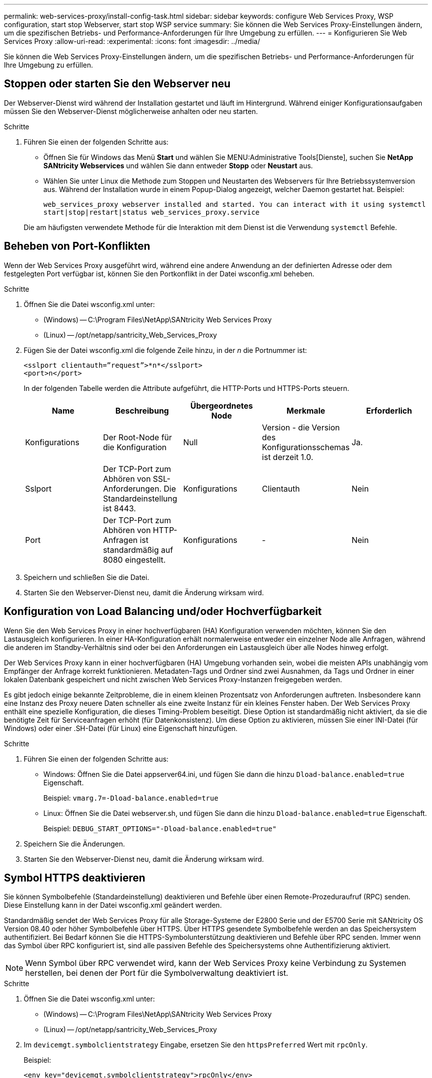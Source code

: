 ---
permalink: web-services-proxy/install-config-task.html 
sidebar: sidebar 
keywords: configure Web Services Proxy, WSP configuration, start stop Webserver, start stop WSP service 
summary: Sie können die Web Services Proxy-Einstellungen ändern, um die spezifischen Betriebs- und Performance-Anforderungen für Ihre Umgebung zu erfüllen. 
---
= Konfigurieren Sie Web Services Proxy
:allow-uri-read: 
:experimental: 
:icons: font
:imagesdir: ../media/


[role="lead"]
Sie können die Web Services Proxy-Einstellungen ändern, um die spezifischen Betriebs- und Performance-Anforderungen für Ihre Umgebung zu erfüllen.



== Stoppen oder starten Sie den Webserver neu

Der Webserver-Dienst wird während der Installation gestartet und läuft im Hintergrund. Während einiger Konfigurationsaufgaben müssen Sie den Webserver-Dienst möglicherweise anhalten oder neu starten.

.Schritte
. Führen Sie einen der folgenden Schritte aus:
+
** Öffnen Sie für Windows das Menü *Start* und wählen Sie MENU:Administrative Tools[Dienste], suchen Sie *NetApp SANtricity Webservices* und wählen Sie dann entweder *Stopp* oder *Neustart* aus.
** Wählen Sie unter Linux die Methode zum Stoppen und Neustarten des Webservers für Ihre Betriebssystemversion aus. Während der Installation wurde in einem Popup-Dialog angezeigt, welcher Daemon gestartet hat. Beispiel:
+
`web_services_proxy webserver installed and started. You can interact with it using systemctl start|stop|restart|status web_services_proxy.service`

+
Die am häufigsten verwendete Methode für die Interaktion mit dem Dienst ist die Verwendung `systemctl` Befehle.







== Beheben von Port-Konflikten

Wenn der Web Services Proxy ausgeführt wird, während eine andere Anwendung an der definierten Adresse oder dem festgelegten Port verfügbar ist, können Sie den Portkonflikt in der Datei wsconfig.xml beheben.

.Schritte
. Öffnen Sie die Datei wsconfig.xml unter:
+
** (Windows) -- C:\Program Files\NetApp\SANtricity Web Services Proxy
** (Linux) -- /opt/netapp/santricity_Web_Services_Proxy


. Fügen Sie der Datei wsconfig.xml die folgende Zeile hinzu, in der _n_ die Portnummer ist:
+
[listing]
----
<sslport clientauth=”request”>*n*</sslport>
<port>n</port>
----
+
In der folgenden Tabelle werden die Attribute aufgeführt, die HTTP-Ports und HTTPS-Ports steuern.

+
|===
| Name | Beschreibung | Übergeordnetes Node | Merkmale | Erforderlich 


 a| 
Konfigurations
 a| 
Der Root-Node für die Konfiguration
 a| 
Null
 a| 
Version - die Version des Konfigurationsschemas ist derzeit 1.0.
 a| 
Ja.



 a| 
Sslport
 a| 
Der TCP-Port zum Abhören von SSL-Anforderungen. Die Standardeinstellung ist 8443.
 a| 
Konfigurations
 a| 
Clientauth
 a| 
Nein



 a| 
Port
 a| 
Der TCP-Port zum Abhören von HTTP-Anfragen ist standardmäßig auf 8080 eingestellt.
 a| 
Konfigurations
 a| 
-
 a| 
Nein

|===
. Speichern und schließen Sie die Datei.
. Starten Sie den Webserver-Dienst neu, damit die Änderung wirksam wird.




== Konfiguration von Load Balancing und/oder Hochverfügbarkeit

Wenn Sie den Web Services Proxy in einer hochverfügbaren (HA) Konfiguration verwenden möchten, können Sie den Lastausgleich konfigurieren. In einer HA-Konfiguration erhält normalerweise entweder ein einzelner Node alle Anfragen, während die anderen im Standby-Verhältnis sind oder bei den Anforderungen ein Lastausgleich über alle Nodes hinweg erfolgt.

Der Web Services Proxy kann in einer hochverfügbaren (HA) Umgebung vorhanden sein, wobei die meisten APIs unabhängig vom Empfänger der Anfrage korrekt funktionieren. Metadaten-Tags und Ordner sind zwei Ausnahmen, da Tags und Ordner in einer lokalen Datenbank gespeichert und nicht zwischen Web Services Proxy-Instanzen freigegeben werden.

Es gibt jedoch einige bekannte Zeitprobleme, die in einem kleinen Prozentsatz von Anforderungen auftreten. Insbesondere kann eine Instanz des Proxy neuere Daten schneller als eine zweite Instanz für ein kleines Fenster haben. Der Web Services Proxy enthält eine spezielle Konfiguration, die dieses Timing-Problem beseitigt. Diese Option ist standardmäßig nicht aktiviert, da sie die benötigte Zeit für Serviceanfragen erhöht (für Datenkonsistenz). Um diese Option zu aktivieren, müssen Sie einer INI-Datei (für Windows) oder einer .SH-Datei (für Linux) eine Eigenschaft hinzufügen.

.Schritte
. Führen Sie einen der folgenden Schritte aus:
+
** Windows: Öffnen Sie die Datei appserver64.ini, und fügen Sie dann die hinzu `Dload-balance.enabled=true` Eigenschaft.
+
Beispiel: `vmarg.7=-Dload-balance.enabled=true`

** Linux: Öffnen Sie die Datei webserver.sh, und fügen Sie dann die hinzu `Dload-balance.enabled=true` Eigenschaft.
+
Beispiel: `DEBUG_START_OPTIONS="-Dload-balance.enabled=true"`



. Speichern Sie die Änderungen.
. Starten Sie den Webserver-Dienst neu, damit die Änderung wirksam wird.




== Symbol HTTPS deaktivieren

Sie können Symbolbefehle (Standardeinstellung) deaktivieren und Befehle über einen Remote-Prozeduraufruf (RPC) senden. Diese Einstellung kann in der Datei wsconfig.xml geändert werden.

Standardmäßig sendet der Web Services Proxy für alle Storage-Systeme der E2800 Serie und der E5700 Serie mit SANtricity OS Version 08.40 oder höher Symbolbefehle über HTTPS. Über HTTPS gesendete Symbolbefehle werden an das Speichersystem authentifiziert. Bei Bedarf können Sie die HTTPS-Symbolunterstützung deaktivieren und Befehle über RPC senden. Immer wenn das Symbol über RPC konfiguriert ist, sind alle passiven Befehle des Speichersystems ohne Authentifizierung aktiviert.


NOTE: Wenn Symbol über RPC verwendet wird, kann der Web Services Proxy keine Verbindung zu Systemen herstellen, bei denen der Port für die Symbolverwaltung deaktiviert ist.

.Schritte
. Öffnen Sie die Datei wsconfig.xml unter:
+
** (Windows) -- C:\Program Files\NetApp\SANtricity Web Services Proxy
** (Linux) -- /opt/netapp/santricity_Web_Services_Proxy


. Im `devicemgt.symbolclientstrategy` Eingabe, ersetzen Sie den `httpsPreferred` Wert mit `rpcOnly`.
+
Beispiel:

+
``<env key="devicemgt.symbolclientstrategy">rpcOnly</env>``

. Speichern Sie die Datei.




== Konfigurieren der Cross-Origin-Ressourcen-Sharing

Sie können CORS (Cross-Origin Resource Sharing) konfigurieren. Hierbei handelt es sich um einen Mechanismus, der zusätzliche HTTP-Header verwendet, um eine Web-Anwendung bereitzustellen, die an einem Ursprung ausgeführt wird und über die Berechtigung zum Zugriff auf ausgewählte Ressourcen von einem Server mit einem anderen Ursprung verfügt.

CORS wird von der Datei cors.cfg im Arbeitsverzeichnis bearbeitet. Die CORS-Konfiguration ist standardmäßig geöffnet, sodass der bereichsübergreifende Zugriff nicht eingeschränkt ist.

Wenn keine Konfigurationsdatei vorhanden ist, ist CORS geöffnet. Aber wenn die Datei cors.cfg vorhanden ist, wird sie verwendet. Wenn die Datei cors.cfg leer ist, können Sie keine CORS-Anforderung erstellen.

.Schritte
. Öffnen Sie die Datei cors.cfg, die sich im Arbeitsverzeichnis befindet.
. Fügen Sie die gewünschten Zeilen der Datei hinzu.
+
Jede Zeile in der CORS-Konfigurationsdatei ist ein regelmäßiges Ausdrucksmuster, das übereinstimmen muss. Die Ursprungsüberschrift muss mit einer Zeile in der Datei cors.cfg übereinstimmen. Wenn ein Linienmuster mit der Ursprungsüberschrift übereinstimmt, ist die Anforderung zulässig. Der vollständige Ursprung wird verglichen, nicht nur das Host-Element.

. Speichern Sie die Datei.


Anforderungen werden auf dem Host und dem Protokoll zugeordnet, z. B.:

* Localhost mit jedem Protokoll abstimmen -- `\*localhost*`
* Localhost nur für HTTPS abstimmen -- `+https://localhost*+`

